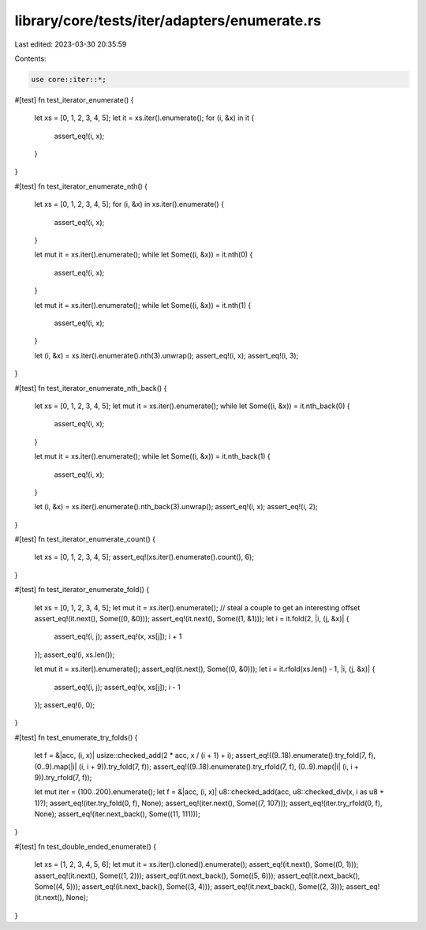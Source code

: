 library/core/tests/iter/adapters/enumerate.rs
=============================================

Last edited: 2023-03-30 20:35:59

Contents:

.. code-block:: rs

    use core::iter::*;

#[test]
fn test_iterator_enumerate() {
    let xs = [0, 1, 2, 3, 4, 5];
    let it = xs.iter().enumerate();
    for (i, &x) in it {
        assert_eq!(i, x);
    }
}

#[test]
fn test_iterator_enumerate_nth() {
    let xs = [0, 1, 2, 3, 4, 5];
    for (i, &x) in xs.iter().enumerate() {
        assert_eq!(i, x);
    }

    let mut it = xs.iter().enumerate();
    while let Some((i, &x)) = it.nth(0) {
        assert_eq!(i, x);
    }

    let mut it = xs.iter().enumerate();
    while let Some((i, &x)) = it.nth(1) {
        assert_eq!(i, x);
    }

    let (i, &x) = xs.iter().enumerate().nth(3).unwrap();
    assert_eq!(i, x);
    assert_eq!(i, 3);
}

#[test]
fn test_iterator_enumerate_nth_back() {
    let xs = [0, 1, 2, 3, 4, 5];
    let mut it = xs.iter().enumerate();
    while let Some((i, &x)) = it.nth_back(0) {
        assert_eq!(i, x);
    }

    let mut it = xs.iter().enumerate();
    while let Some((i, &x)) = it.nth_back(1) {
        assert_eq!(i, x);
    }

    let (i, &x) = xs.iter().enumerate().nth_back(3).unwrap();
    assert_eq!(i, x);
    assert_eq!(i, 2);
}

#[test]
fn test_iterator_enumerate_count() {
    let xs = [0, 1, 2, 3, 4, 5];
    assert_eq!(xs.iter().enumerate().count(), 6);
}

#[test]
fn test_iterator_enumerate_fold() {
    let xs = [0, 1, 2, 3, 4, 5];
    let mut it = xs.iter().enumerate();
    // steal a couple to get an interesting offset
    assert_eq!(it.next(), Some((0, &0)));
    assert_eq!(it.next(), Some((1, &1)));
    let i = it.fold(2, |i, (j, &x)| {
        assert_eq!(i, j);
        assert_eq!(x, xs[j]);
        i + 1
    });
    assert_eq!(i, xs.len());

    let mut it = xs.iter().enumerate();
    assert_eq!(it.next(), Some((0, &0)));
    let i = it.rfold(xs.len() - 1, |i, (j, &x)| {
        assert_eq!(i, j);
        assert_eq!(x, xs[j]);
        i - 1
    });
    assert_eq!(i, 0);
}

#[test]
fn test_enumerate_try_folds() {
    let f = &|acc, (i, x)| usize::checked_add(2 * acc, x / (i + 1) + i);
    assert_eq!((9..18).enumerate().try_fold(7, f), (0..9).map(|i| (i, i + 9)).try_fold(7, f));
    assert_eq!((9..18).enumerate().try_rfold(7, f), (0..9).map(|i| (i, i + 9)).try_rfold(7, f));

    let mut iter = (100..200).enumerate();
    let f = &|acc, (i, x)| u8::checked_add(acc, u8::checked_div(x, i as u8 + 1)?);
    assert_eq!(iter.try_fold(0, f), None);
    assert_eq!(iter.next(), Some((7, 107)));
    assert_eq!(iter.try_rfold(0, f), None);
    assert_eq!(iter.next_back(), Some((11, 111)));
}

#[test]
fn test_double_ended_enumerate() {
    let xs = [1, 2, 3, 4, 5, 6];
    let mut it = xs.iter().cloned().enumerate();
    assert_eq!(it.next(), Some((0, 1)));
    assert_eq!(it.next(), Some((1, 2)));
    assert_eq!(it.next_back(), Some((5, 6)));
    assert_eq!(it.next_back(), Some((4, 5)));
    assert_eq!(it.next_back(), Some((3, 4)));
    assert_eq!(it.next_back(), Some((2, 3)));
    assert_eq!(it.next(), None);
}



